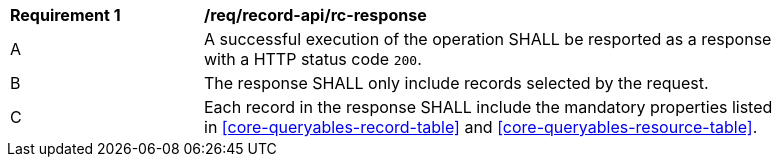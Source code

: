 [[req_record-api_rc-response]]
[width="90%",cols="2,6a"]
|===
^|*Requirement {counter:req-id}* |*/req/record-api/rc-response*
^|A |A successful execution of the operation SHALL be resported as a response with a HTTP status code `200`.
^|B |The response SHALL only include records selected by the request.
^|C |Each record in the response SHALL include the mandatory properties listed in <<core-queryables-record-table>> and <<core-queryables-resource-table>>.
|===
